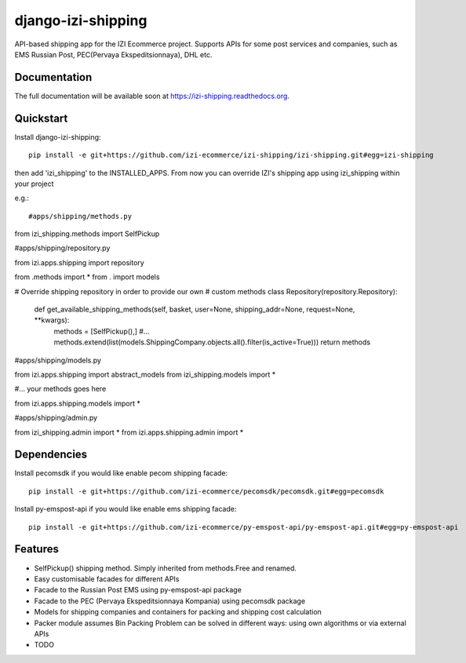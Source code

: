 =============================
django-izi-shipping
=============================

.. image:: https://travis-ci.org/izi-ecommerce/izi-shipping.png?branch=master
    :target: https://travis-ci.org/izi-ecommerce/izi-shipping

.. image:: https://coveralls.io/repos/izi-ecommerce/izi-shipping/badge.png?branch=master
    :target: https://coveralls.io/r/izi-ecommerce/izi-shipping?branch=master


API-based shipping app for the IZI Ecommerce project. 
Supports APIs for some post services and companies, such as EMS Russian Post, PEC(Pervaya Ekspeditsionnaya), DHL etc.



Documentation
-------------

The full documentation will be available soon at https://izi-shipping.readthedocs.org.

Quickstart
----------

Install django-izi-shipping::

    pip install -e git+https://github.com/izi-ecommerce/izi-shipping/izi-shipping.git#egg=izi-shipping

then add 'izi_shipping' to the INSTALLED_APPS. From now you can override IZI's shipping app
using izi_shipping within your project

e.g.::

#apps/shipping/methods.py

from izi_shipping.methods import SelfPickup

#apps/shipping/repository.py

from izi.apps.shipping import repository

from .methods import * 
from . import models

# Override shipping repository in order to provide our own
# custom methods
class Repository(repository.Repository):
    
    def get_available_shipping_methods(self, basket, user=None, shipping_addr=None, request=None, **kwargs):
        methods = [SelfPickup(),]
        #...
        methods.extend(list(models.ShippingCompany.objects.all().filter(is_active=True)))
        return methods

#apps/shipping/models.py

from izi.apps.shipping import abstract_models
from izi_shipping.models import * 

#... your methods goes here

from izi.apps.shipping.models import *

#apps/shipping/admin.py

from izi_shipping.admin import *
from izi.apps.shipping.admin import *

Dependencies
------------

Install pecomsdk if you would like enable pecom shipping facade::

	pip install -e git+https://github.com/izi-ecommerce/pecomsdk/pecomsdk.git#egg=pecomsdk

Install py-emspost-api if you would like enable ems shipping facade::

	pip install -e git+https://github.com/izi-ecommerce/py-emspost-api/py-emspost-api.git#egg=py-emspost-api


Features
--------
* SelfPickup() shipping method. Simply inherited from methods.Free and renamed.
* Easy customisable facades for different APIs
* Facade to the Russian Post EMS using py-emspost-api package
* Facade to the PEC (Pervaya Ekspeditsionnaya Kompania) using pecomsdk package
* Models for shipping companies and containers for packing and shipping cost calculation 
* Packer module assumes Bin Packing Problem can be solved in different ways: using own algorithms or via external APIs

* TODO
